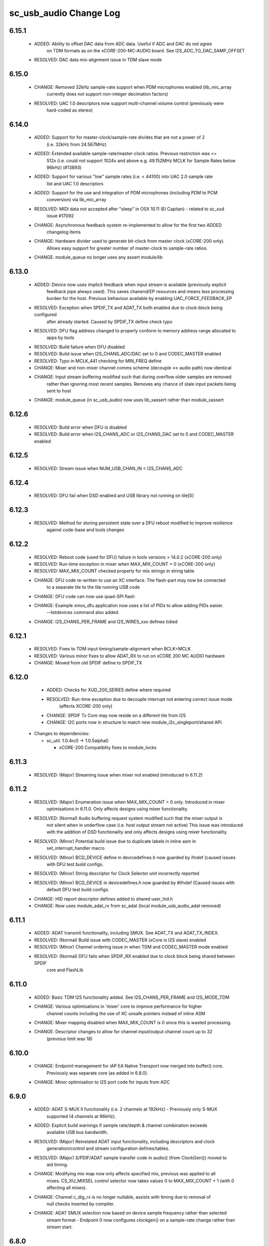 sc_usb_audio Change Log
=======================

6.15.1
------
    - ADDED:      Ability to offset DAC data from ADC data. Useful if ADC and DAC do not agree 
                  on TDM formats as on the xCORE-200-MC-AUDIO board. See I2S_ADC_TO_DAC_SAMP_OFFSET
    - RESOLVED:   DAC data mis-alignment issue in TDM slave mode


6.15.0
------
    - CHANGE:     Removed 32kHz sample-rate support when PDM microphones enabled (lib_mic_array
                  currently does not support non-integer decimation factors)
    - RESOLVED:   UAC 1.0 descriptors now support multi-channel volume control (previously were 
                  hard-coded as stereo)

6.14.0
------
    - ADDED:      Support for for master-clock/sample-rate divides that are not a power of 2 
                  (i.e. 32kHz from 24.567MHz) 
    - ADDED:      Extended available sample-rate/master-clock ratios. Previous restriction was <= 
                  512x (i.e. could not support 1024x and above e.g. 49.152MHz MCLK for Sample Rates 
                  below 96kHz) (#13893)
    - ADDED:      Support for various "low" sample rates (i.e. < 44100) into UAC 2.0 sample rate
                  list and UAC 1.0 descriptors
    - ADDED:      Support for the use and integration of PDM microphones (including PDM to PCM 
                  conversion) via lib_mic_array 
    - RESOLVED:   MIDI data not accepted after "sleep" in OSX 10.11 (El Capitan) - related to sc_xud
                  issue #17092
    - CHANGE:     Asynchronous feedback system re-implemented to allow for the first two ADDED
                  changelog items 
    - CHANGE:     Hardware divider used to generate bit-clock from master clock (xCORE-200 only). 
                  Allows easy support for greater number of master-clock to sample-rate ratios.
    - CHANGE:     module_queue no longer uses any assert module/lib

6.13.0
------
    - ADDED:      Device now uses implicit feedback when input stream is available (previously explicit
                  feedback pipe always used). This saves chanend/EP resources and means less processing 
                  burden for the host. Previous behaviour available by enabling UAC_FORCE_FEEDBACK_EP
    - RESOLVED:   Exception when SPDIF_TX and ADAT_TX both enabled due to clock-block being configured
                  after already started. Caused by SPDIF_TX define check typo
    - RESOLVED:   DFU flag address changed to properly conform to memory address range allocated to 
                  apps by tools
    - RESOLVED:   Build failure when DFU disabled
    - RESOLVED:   Build issue when I2S_CHANS_ADC/DAC set to 0 and CODEC_MASTER enabled
    - RESOLVED:   Typo in MCLK_441 checking for MIN_FREQ define
    - CHANGE:     Mixer and non-mixer channel comms scheme (decouple <-> audio path) now identical
    - CHANGE:     Input stream buffering modified such that during overflow older samples are removed 
                  rather than ignoring most recent samples. Removes any chance of stale input packets
                  being sent to host
    - CHANGE:     module_queue (in sc_usb_audio) now uses lib_xassert rather than module_xassert

6.12.6
------
    - RESOLVED:   Build error when DFU is disabled
    - RESOLVED:   Build error when I2S_CHANS_ADC or I2S_CHANS_DAC set to 0 and CODEC_MASTER enabled

6.12.5
------   
    - RESOLVED:   Stream issue when NUM_USB_CHAN_IN < I2S_CHANS_ADC

6.12.4
------   
    - RESOLVED:   DFU fail when DSD enabled and USB library not running on tile[0]

6.12.3
------
    - RESOLVED:   Method for storing persistent state over a DFU reboot modified to improve resilience 
                  against code-base and tools changes  

6.12.2
------
    - RESOLVED:   Reboot code (used for DFU) failure in tools versions > 14.0.2 (xCORE-200 only)
    - RESOLVED:   Run-time exception in mixer when MAX_MIX_COUNT > 0 (xCORE-200 only)
    - RESOLVED:   MAX_MIX_COUNT checked properly for mix strings in string table
    - CHANGE:     DFU code re-written to use an XC interface. The flash-part may now be connected
                  to a separate tile to the tile running USB code
    - CHANGE:     DFU code can now use quad-SPI flash
    - CHANGE:     Example xmos_dfu application now uses a list of PIDs to allow adding PIDs easier.
                  --listdevices command also added.
    - CHANGE:     I2S_CHANS_PER_FRAME and I2S_WIRES_xxx defines tidied

6.12.1
------
    - RESOLVED:   Fixes to TDM input timing/sample-alignment when BCLK=MCLK
    - RESOLVED:   Various minor fixes to allow ADAT_RX to run on xCORE 200 MC AUDIO hardware
    - CHANGE:     Moved from old SPDIF define to SPDIF_TX

6.12.0
------
    - ADDED:      Checks for XUD_200_SERIES define where required
    - RESOLVED:   Run-time exception due to decouple interrupt not entering correct issue mode
                  (affects XCORE-200 only)
    - CHANGE:     SPDIF Tx Core may now reside on a different tile from I2S
    - CHANGE:     I2C ports now in structure to match new module_i2c_singleport/shared API.

  * Changes to dependencies:

    - sc_util: 1.0.4rc0 -> 1.0.5alpha0

      + xCORE-200 Compatiblity fixes to module_locks

6.11.3
------
    - RESOLVED:  (Major) Streaming issue when mixer not enabled (introduced in 6.11.2)

6.11.2
------
    - RESOLVED:   (Major) Enumeration issue when MAX_MIX_COUNT > 0 only. Introduced in mixer
                  optimisations in 6.11.0. Only affects designs using mixer functionality.
    - RESOLVED:   (Normal) Audio buffering request system modified such that the mixer output is
                  not silent when in underflow case (i.e. host output stream not active) This issue was
                  introduced with the addition of DSD functionality and only affects designs using
                  mixer functionality.
    - RESOLVED:   (Minor) Potential build issue due to duplicate labels in inline asm in
                  set_interrupt_handler macro
    - RESOLVED:   (Minor) BCD_DEVICE define in devicedefines.h now guarded by ifndef (caused issues
                  with DFU test build configs.
    - RESOLVED:   (Minor) String descriptor for Clock Selector unit incorrectly reported
    - RESOLVED:   (Minor) BCD_DEVICE in devicedefines.h now guarded by #ifndef (Caused issues with
                  default DFU test build configs.
    - CHANGE:     HID report descriptor defines added to shared user_hid.h
    - CHANGE:     Now uses module_adat_rx from sc_adat (local module_usb_audio_adat removed)

6.11.1
------
    - ADDED:      ADAT transmit functionality, including SMUX. See ADAT_TX and ADAT_TX_INDEX.
    - RESOLVED:   (Normal) Build issue with CODEC_MASTER (xCore is I2S slave) enabled
    - RESOLVED:   (Minor) Channel ordering issue in when TDM and CODEC_MASTER mode enabled
    - RESOLVED:   (Normal) DFU fails when SPDIF_RX enabled due to clock block being shared between SPDIF
                  core and FlashLib

6.11.0
------
    - ADDED:      Basic TDM I2S functionality added. See I2S_CHANS_PER_FRAME and I2S_MODE_TDM
    - CHANGE:     Various optimisations in 'mixer' core to improve performance for higher
                  channel counts including the use of XC unsafe pointers instead of inline ASM
    - CHANGE:     Mixer mapping disabled when MAX_MIX_COUNT is 0 since this is wasted processing.
    - CHANGE:     Descriptor changes to allow for channel input/output channel count up to 32
                  (previous limit was 18)

6.10.0
------
    - CHANGE:     Endpoint management for iAP EA Native Transport now merged into buffer() core.
                  Previously was separate core (as added in 6.8.0).
    - CHANGE:     Minor optimisation to I2S port code for inputs from ADC

6.9.0
-----
    - ADDED:      ADAT S-MUX II functionality (i.e. 2 channels at 192kHz) - Previously only S-MUX
                  supported (4 channels at 96kHz).
    - ADDED:      Explicit build warnings if sample rate/depth & channel combination exceeds
                  available USB bus bandwidth.
    - RESOLVED:   (Major) Reinstated ADAT input functionality, including descriptors and clock
                  generation/control and stream configuration defines/tables.
    - RESOLVED:   (Major) S/PDIF/ADAT sample transfer code in audio() (from ClockGen()) moved to
                  aid timing.
    - CHANGE:     Modifying mix map now only affects specified mix, previous was applied to all
                  mixes. CS_XU_MIXSEL control selector now takes values 0 to MAX_MIX_COUNT + 1
                  (with 0 affecting all mixes).
    - CHANGE:     Channel c_dig_rx is no longer nullable, assists with timing due to removal of
                  null checks inserted by compiler.
    - CHANGE:     ADAT SMUX selection now based on device sample frequency rather than selected
                  stream format - Endpoint 0 now configures clockgen() on a sample-rate change
                  rather than stream start.

6.8.0
-----
    - ADDED:      Evaluation support for iAP EA Native Transport endpoints
    - RESOLVED:   (Minor) Reverted change in 6.5.1 release where sample rate listing in Audio Class
                  1.0 descriptors was trimmed (previously 4 rates were always reported). This change
                  appears to highlight a Windows (only) enumeration issue with the Input & Output
                  configs
    - RESOLVED:   (Major) Mixer functionality re-instated, including descriptors and various required
                  updates compatibility with 13 tools
    - RESOLVED:   (Major) Endpoint 0 was requesting an out of bounds channel whilst requesting level data
    - RESOLVED:   (Major) Fast mix code not operates correctly in 13 tools, assembler inserting long jmp
                  instructions
    - RESOLVED:   (Minor) LED level meter code now compatible with 13 tools (shared mem access)
    - RESOLVED    (Minor) Ordering of level data from the device now matches channel ordering into
                  mixer (previously the device input data and the stream from host were swapped)
    - CHANGE:     Level meter buffer naming now resemble functionality


Legacy release history
----------------------

Please see changelog in sw_usb_audio for changes prior to 6.8.0 release.
